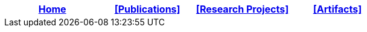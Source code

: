 [options="header"]
|=======================
|<<top,Home>>|<<Publications>>|<<Research Projects>>|<<Artifacts>>
|=======================
[.right.text-center]